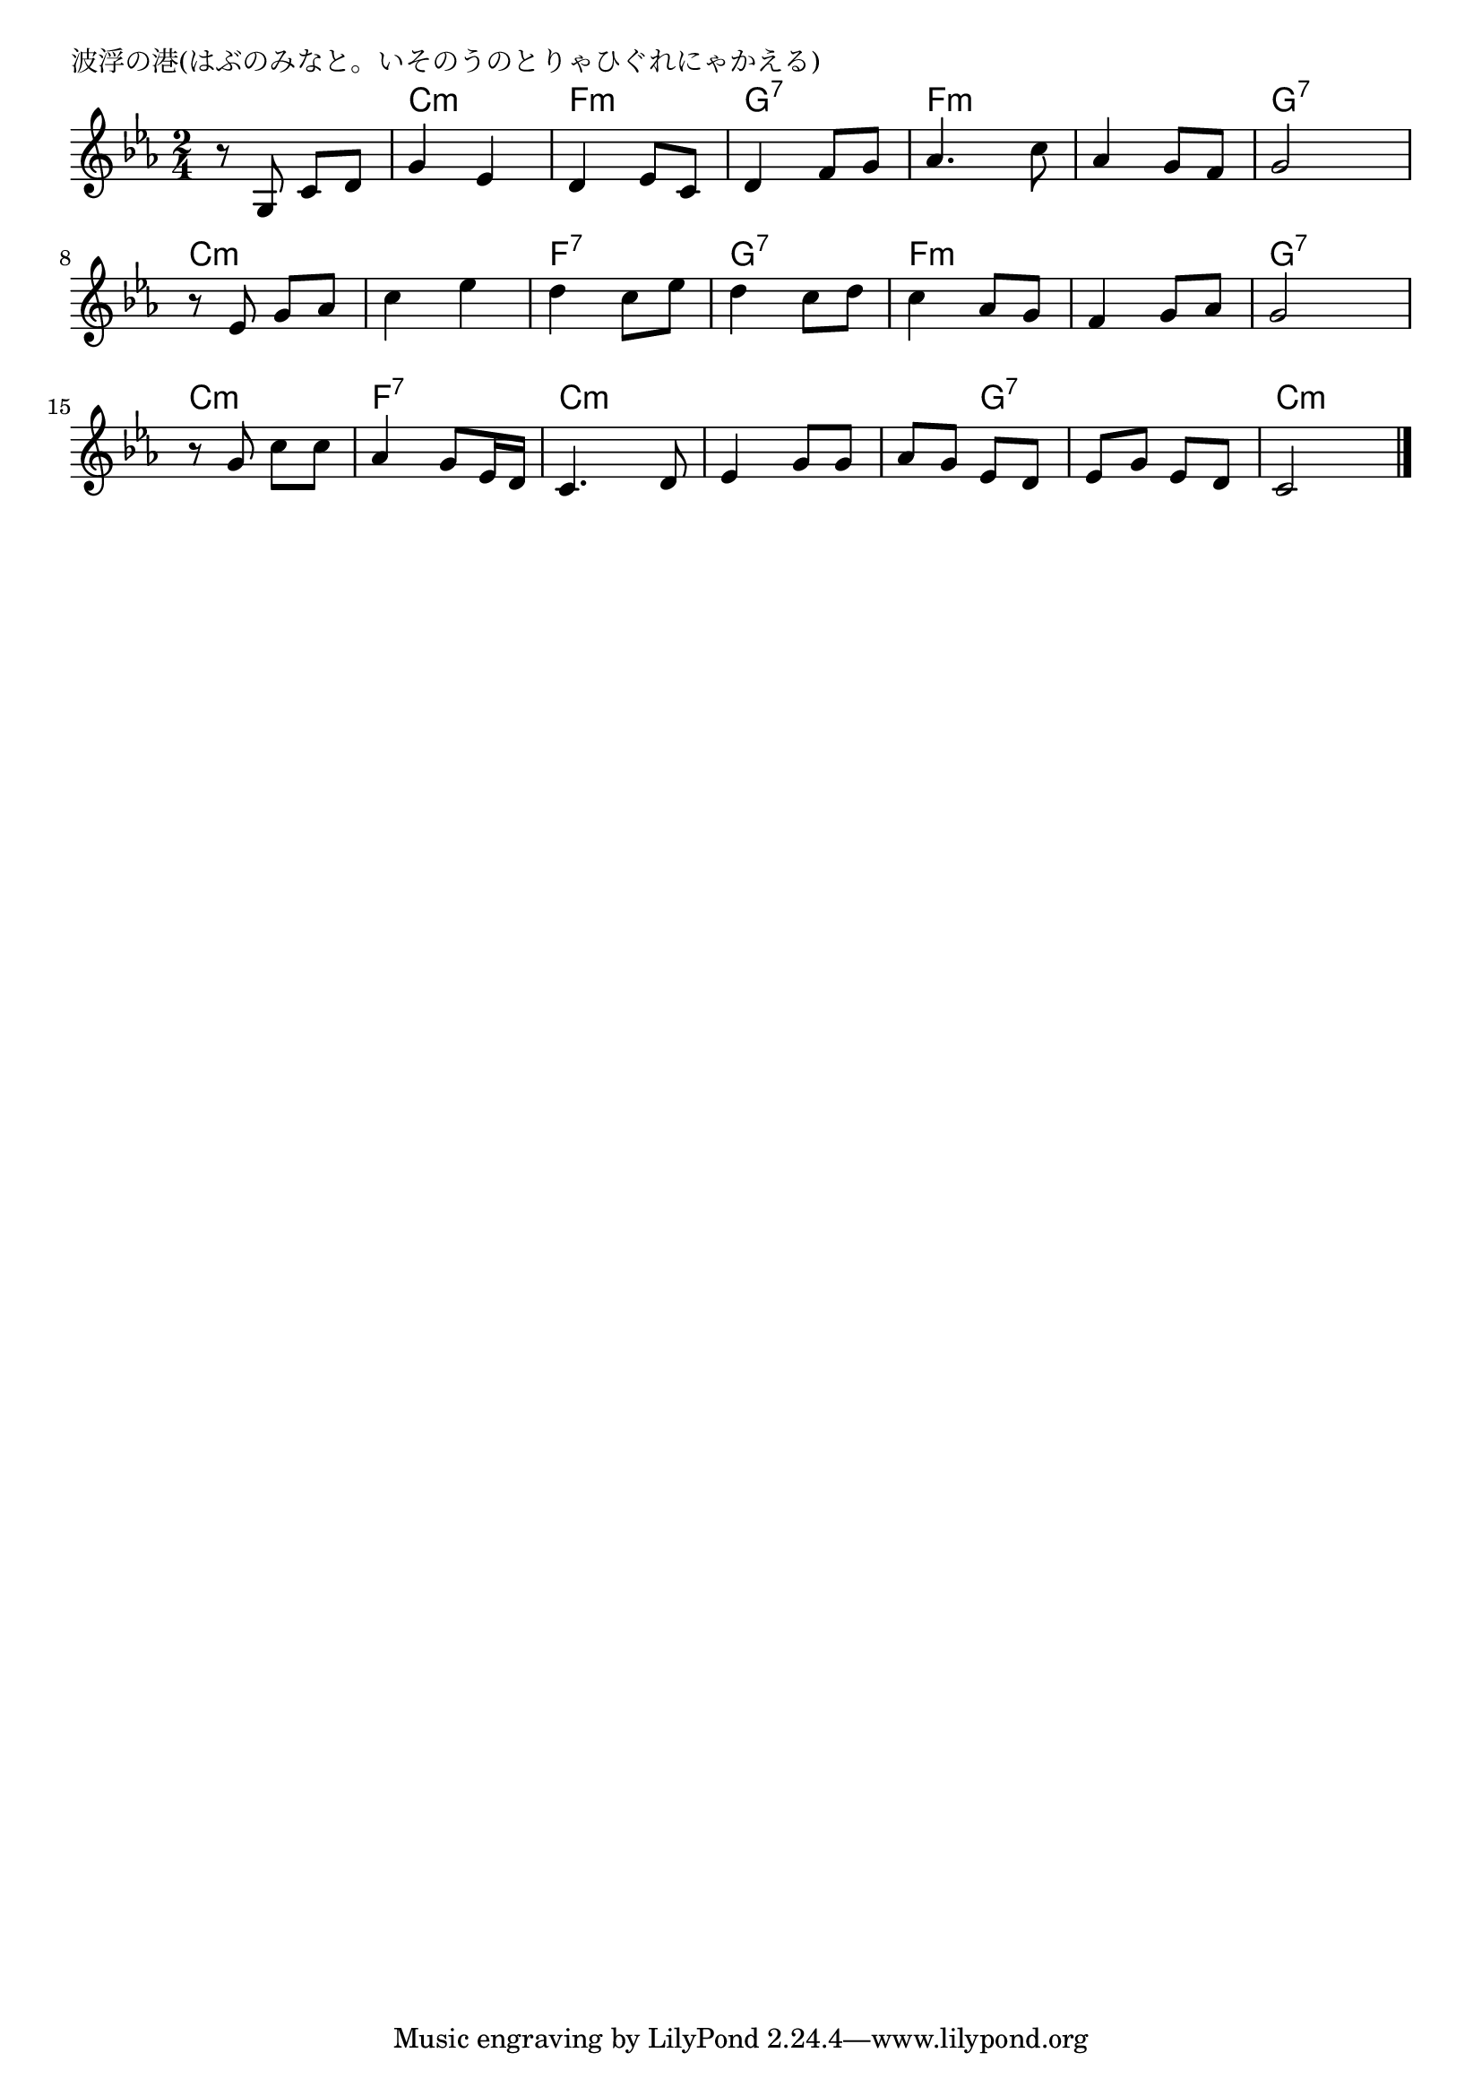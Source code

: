 \version "2.18.2"

% 波浮の港(はぶのみなと。いそのうのとりゃひぐれにゃかえる)

\header {
piece = "波浮の港(はぶのみなと。いそのうのとりゃひぐれにゃかえる)"
}

melody =
\relative c' {
\key c \minor
\time 2/4
\set Score.tempoHideNote = ##t
\tempo 4=70
\numericTimeSignature
%
r8 g c d |
g4 es |
d es8 c |
d4 f8 g |

as4. c8 |
as4 g8 f |
g2 |
r8 es g as |

c4 es |
d c8 es |
d4 c8 d |
c4 as8 g |

f4 g8 as |
g2 |
r8 g c c |
as 4 g8 es16 d |

c4. d8 |
es4 g8 g |
as g es d |
es g es d |
c2 |

\bar "|."
}
\score {
<<
\chords {
\set noChordSymbol = ""
\set chordChanges=##t
%%
r2 c4:m c:m f:m f:m g:7 g:7
f:m f:m f:m f:m g:7 g:7 c:m c:m
c:m c:m f:7 f:7 g:7 g:7 f:m f:m
f:m f:m g:7 g:7 c:m c:m f:7 f:7
c:m c:m c:m c:m c:m g:7 g:7 g:7 c:m c:m

}
\new Staff {\melody}
>>
\layout {
line-width = #190
indent = 0\mm
}
\midi {}
}